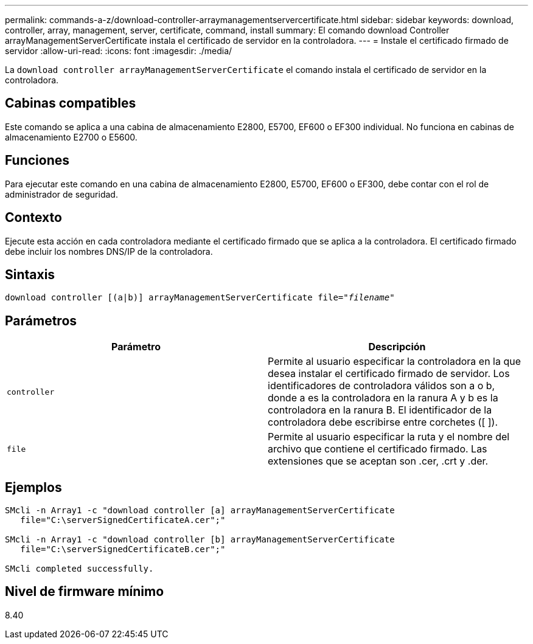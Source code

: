 ---
permalink: commands-a-z/download-controller-arraymanagementservercertificate.html 
sidebar: sidebar 
keywords: download, controller, array, management, server, certificate, command, install 
summary: El comando download Controller arrayManagementServerCertificate instala el certificado de servidor en la controladora. 
---
= Instale el certificado firmado de servidor
:allow-uri-read: 
:icons: font
:imagesdir: ./media/


[role="lead"]
La `download controller arrayManagementServerCertificate` el comando instala el certificado de servidor en la controladora.



== Cabinas compatibles

Este comando se aplica a una cabina de almacenamiento E2800, E5700, EF600 o EF300 individual. No funciona en cabinas de almacenamiento E2700 o E5600.



== Funciones

Para ejecutar este comando en una cabina de almacenamiento E2800, E5700, EF600 o EF300, debe contar con el rol de administrador de seguridad.



== Contexto

Ejecute esta acción en cada controladora mediante el certificado firmado que se aplica a la controladora. El certificado firmado debe incluir los nombres DNS/IP de la controladora.



== Sintaxis

[listing, subs="+macros"]
----

download controller [(a|b)] pass:quotes[arrayManagementServerCertificate file="_filename_"]
----


== Parámetros

[cols="2*"]
|===
| Parámetro | Descripción 


 a| 
`controller`
 a| 
Permite al usuario especificar la controladora en la que desea instalar el certificado firmado de servidor. Los identificadores de controladora válidos son a o b, donde a es la controladora en la ranura A y b es la controladora en la ranura B. El identificador de la controladora debe escribirse entre corchetes ([ ]).



 a| 
`file`
 a| 
Permite al usuario especificar la ruta y el nombre del archivo que contiene el certificado firmado. Las extensiones que se aceptan son .cer, .crt y .der.

|===


== Ejemplos

[listing]
----

SMcli -n Array1 -c "download controller [a] arrayManagementServerCertificate
   file="C:\serverSignedCertificateA.cer";"

SMcli -n Array1 -c "download controller [b] arrayManagementServerCertificate
   file="C:\serverSignedCertificateB.cer";"

SMcli completed successfully.
----


== Nivel de firmware mínimo

8.40
